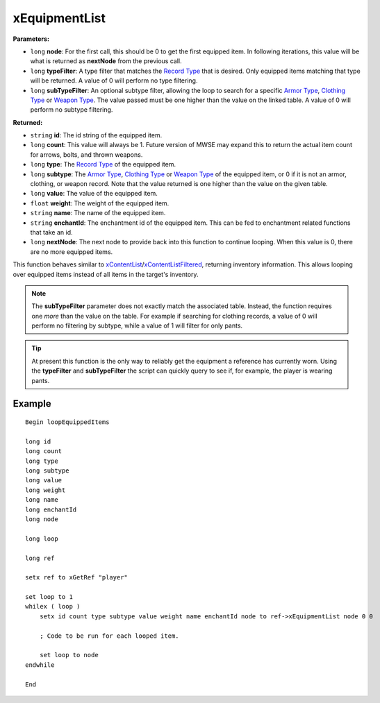 
xEquipmentList
========================================================

**Parameters:**

- ``long`` **node**: For the first call, this should be 0 to get the first equipped item. In following iterations, this value will be what is returned as **nextNode** from the previous call.
- ``long`` **typeFilter**: A type filter that matches the `Record Type`_ that is desired. Only equipped items matching that type will be returned. A value of 0 will perform no type filtering.
- ``long`` **subTypeFilter**: An optional subtype filter, allowing the loop to search for a specific `Armor Type`_, `Clothing Type`_ or `Weapon Type`_. The value passed must be one higher than the value on the linked table. A value of 0 will perform no subtype filtering.

**Returned:**

- ``string`` **id**: The id string of the equipped item.
- ``long`` **count**: This value will always be 1. Future version of MWSE may expand this to return the actual item count for arrows, bolts, and thrown weapons.
- ``long`` **type**: The `Record Type`_ of the equipped item.
- ``long`` **subtype**: The `Armor Type`_, `Clothing Type`_ or `Weapon Type`_ of the equipped item, or 0 if it is not an armor, clothing, or weapon record. Note that the value returned is one higher than the value on the given table.
- ``long`` **value**: The value of the equipped item.
- ``float`` **weight**: The weight of the equipped item.
- ``string`` **name**: The name of the equipped item.
- ``string`` **enchantId**: The enchantment id of the equipped item. This can be fed to enchantment related functions that take an id.
- ``long`` **nextNode**: The next node to provide back into this function to continue looping. When this value is 0, there are no more equipped items.

This function behaves similar to `xContentList`_/`xContentListFiltered`_, returning inventory information. This allows looping over equipped items instead of all items in the target's inventory.

.. note:: The **subTypeFilter** parameter does not exactly match the associated table. Instead, the function requires one *more* than the value on the table. For example if searching for clothing records, a value of 0 will perform no filtering by subtype, while a value of 1 will filter for only pants.

.. tip:: At present this function is the only way to reliably get the equipment a reference has currently worn. Using the **typeFilter** and **subTypeFilter** the script can quickly query to see if, for example, the player is wearing pants.

Example
-------

::

  Begin loopEquippedItems
  
  long id
  long count
  long type
  long subtype
  long value
  long weight
  long name
  long enchantId
  long node
  
  long loop
  
  long ref
  
  setx ref to xGetRef "player"
  
  set loop to 1
  whilex ( loop )
      setx id count type subtype value weight name enchantId node to ref->xEquipmentList node 0 0
  
      ; Code to be run for each looped item.
  
      set loop to node
  endwhile
  
  End

.. _`xContentList`: xContentList.html
.. _`xContentListFiltered`: xContentListFiltered.html
.. _`Record Type`: ../references.html#record-types
.. _`Armor Type`: ../references.html#armor-types
.. _`Clothing Type`: ../references.html#clothing-types
.. _`Weapon Type`: ../references.html#weapon-types
